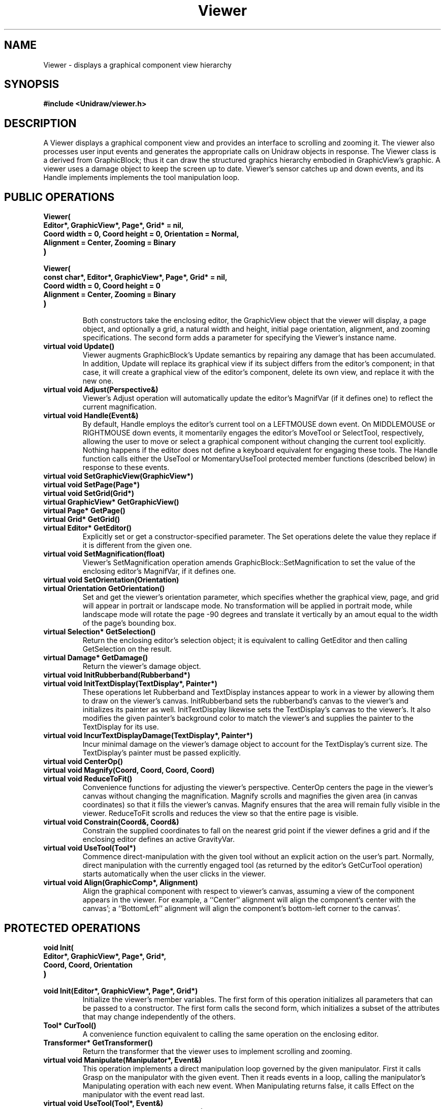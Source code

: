 .TH Viewer 3U "6 October 1990" "Unidraw" "InterViews Reference Manual"
.SH NAME
Viewer \- displays a graphical component view hierarchy
.SH SYNOPSIS
.B #include <Unidraw/viewer.h>
.SH DESCRIPTION
A Viewer displays a graphical component view and provides an interface
to scrolling and zooming it.  The viewer also processes user input
events and generates the appropriate calls on Unidraw objects in
response.  The Viewer class is a derived from GraphicBlock; thus it
can draw the structured graphics hierarchy embodied in GraphicView's
graphic.  A viewer uses a damage object to keep the screen up to date.
Viewer's sensor catches up and down events, and its Handle implements
implements the tool manipulation loop.
.SH PUBLIC OPERATIONS
.TP
.B "Viewer("
.ns
.TP
.B "    Editor*, GraphicView*, Page*, Grid* = nil,"
.ns
.TP
.B "    Coord width = 0, Coord height = 0, Orientation = Normal,"
.ns
.TP
.B "    Alignment = Center, Zooming = Binary"
.ns
.TP
.B ")"
.ns
.TP
.B "Viewer("
.ns
.TP
.B "    const char*, Editor*, GraphicView*, Page*, Grid* = nil,"
.ns
.TP
.B "    Coord width = 0, Coord height = 0"
.ns
.TP
.B "    Alignment = Center, Zooming = Binary"
.ns
.TP
.B ")"
.br
Both constructors take the enclosing editor, the GraphicView object
that the viewer will display, a page object, and optionally a grid, a
natural width and height, initial page orientation, alignment, and
zooming specifications.  The second form adds a parameter for
specifying the Viewer's instance name.
.TP
.B "virtual void Update()"
Viewer augments GraphicBlock's Update semantics by repairing any
damage that has been accumulated.  In addition, Update will replace
its graphical view if its subject differs from the editor's component;
in that case, it will create a graphical view of the editor's
component, delete its own view, and replace it with the new one.
.TP
.B "virtual void Adjust(Perspective&)"
Viewer's Adjust operation will automatically update the editor's
MagnifVar (if it defines one) to reflect the current magnification.
.TP
.B "virtual void Handle(Event&)"
By default, Handle employs the editor's current tool on a LEFTMOUSE
down event.  On MIDDLEMOUSE or RIGHTMOUSE down events, it momentarily
engages the editor's MoveTool or SelectTool, respectively, allowing
the user to move or select a graphical component without changing the
current tool explicitly.  Nothing happens if the editor does not
define a keyboard equivalent for engaging these tools.  The Handle
function calls either the UseTool or MomentaryUseTool protected member
functions (described below) in response to these events.
.TP
.B "virtual void SetGraphicView(GraphicView*)"
.ns
.TP
.B "virtual void SetPage(Page*)"
.ns
.TP
.B "virtual void SetGrid(Grid*)"
.ns
.TP
.B "virtual GraphicView* GetGraphicView()"
.ns
.TP
.B "virtual Page* GetPage()"
.ns
.TP
.B "virtual Grid* GetGrid()"
.ns
.TP
.B "virtual Editor* GetEditor()"
Explicitly set or get a constructor-specified parameter.  The Set
operations delete the value they replace if it is different from the
given one.
.TP
.B "virtual void SetMagnification(float)"
Viewer's SetMagnification operation amends
GraphicBlock::SetMagnification to set the value of the enclosing
editor's MagnifVar, if it defines one.
.TP
.B "virtual void SetOrientation(Orientation)"
.ns
.TP
.B "virtual Orientation GetOrientation()"
Set and get the viewer's orientation parameter, which specifies
whether the graphical view, page, and grid will appear in portrait or
landscape mode.  No transformation will be applied in portrait mode,
while landscape mode will rotate the page -90 degrees and translate it
vertically by an amout equal to the width of the page's bounding box.
.TP
.B "virtual Selection* GetSelection()"
Return the enclosing editor's selection object; it is equivalent to
calling GetEditor and then calling GetSelection on the result.
.TP
.B "virtual Damage* GetDamage()"
Return the viewer's damage object.
.TP
.B "virtual void InitRubberband(Rubberband*)"
.ns
.TP
.B "virtual void InitTextDisplay(TextDisplay*, Painter*)"
These operations let Rubberband and TextDisplay instances appear to
work in a viewer by allowing them to draw on the viewer's canvas.
InitRubberband sets the rubberband's canvas to the viewer's and
initializes its painter as well.  InitTextDisplay likewise sets the
TextDisplay's canvas to the viewer's.  It also modifies the given
painter's background color to match the viewer's and supplies the
painter to the TextDisplay for its use.
.TP
.B "virtual void IncurTextDisplayDamage(TextDisplay*, Painter*)"
Incur minimal damage on the viewer's damage object to account for the
TextDisplay's current size.  The TextDisplay's painter must be passed
explicitly.
.TP
.B "virtual void CenterOp()"
.ns
.TP
.B "virtual void Magnify(Coord, Coord, Coord, Coord)"
.ns
.TP
.B "virtual void ReduceToFit()"
Convenience functions for adjusting the viewer's perspective.
CenterOp centers the page in the viewer's canvas without changing the
magnification.  Magnify scrolls and magnifies the given area (in
canvas coordinates) so that it fills the viewer's canvas.  Magnify
ensures that the area will remain fully visible in the viewer.
ReduceToFit scrolls and reduces the view so that the entire page is
visible.
.TP
.B "virtual void Constrain(Coord&, Coord&)"
Constrain the supplied coordinates to fall on the nearest grid point
if the viewer defines a grid and if the enclosing editor defines an
active GravityVar.
.TP
.B "virtual void UseTool(Tool*)"
Commence direct-manipulation with the given tool without an explicit
action on the user's part.  Normally, direct manipulation with the
currently engaged tool (as returned by the editor's GetCurTool
operation) starts automatically when the user clicks in the viewer.
.TP
.B "virtual void Align(GraphicComp*, Alignment)"
Align the graphical component with respect to viewer's canvas,
assuming a view of the component appears in the viewer.  For example,
a ``Center'' alignment will align the component's center with the
canvas'; a ``BottomLeft'' alignment will align the component's
bottom-left corner to the canvas'.
.SH PROTECTED OPERATIONS
.TP
.B "void Init("
.ns
.TP
.B "    Editor*, GraphicView*, Page*, Grid*,"
.ns
.TP
.B "    Coord, Coord, Orientation"
.ns
.TP
.B ")"
.ns
.TP
.B "void Init(Editor*, GraphicView*, Page*, Grid*)"
.br
Initialize the viewer's member variables.  The first form of this
operation initializes all parameters that can be passed to a
constructor.  The first form calls the second form, which initializes
a subset of the attributes that may change independently of the
others.
.TP
.B "Tool* CurTool()"
A convenience function equivalent to calling the same operation on the
enclosing editor.
.TP
.B "Transformer* GetTransformer()"
Return the transformer that the viewer uses to implement scrolling and
zooming.
.TP
.B "virtual void Manipulate(Manipulator*, Event&)"
This operation implements a direct manipulation loop governed by the
given manipulator.  First it calls Grasp on the manipulator with the
given event.  Then it reads events in a loop, calling the
manipulator's Manipulating operation with each new event.  When
Manipulating returns false, it calls Effect on the manipulator with
the event read last.
.TP
.B "virtual void UseTool(Tool*, Event&)"
.ns
.TP
.B "virtual void MomentaryUseTool(Tool*, Event&)"
Helper functions for initiating direct manipulation with tools and
executing their effect.  UseTool first instructs the given tool to
create a manipulator, and then it calls Manipulate to carry the
manipulation through to completion.  Next it asks the tool to
interpret the manipulator, which in turn may produce a command.
Finally, UseTool executes and logs the command produced.
MomentaryUseTool simply engages the given tool, calls UseTool, and
re-engages the original tool.
.TP
.B "virtual void Reorient()"
A helper function that rotates the viewer's graphic to reflect its
current orientation.
.TP
.B "virtual void UpdateMagnifVar()"
A helper function used in SetMagnification to notify the enclosing
viewer's MagnifVar (if it defines one) of the change in magnification.
.TP
.B "virtual ClassId ViewCategory()"
Returns the view category (see classes(3U)) the viewer will use to
instantiate a view if it is not given one explicitly.  ViewCategory
returns COMPONENT_VIEW by default.
.SH SEE ALSO
Damage(3U), Editor(3U), Event(3I), Graphic(3U), GraphicBlock(3U),
GraphicComp(3U), GraphicView(3U), Grid(3U), Manipulator(3U),
MoveTool(3U), Page(3U), Perspective(3I), Rubband(3I), SelectTool(3U),
Selection(3U), Sensor(3I), TextDisplay(3I), Tool(3U), classes(3U),
globals(3U), statevars(3U)
